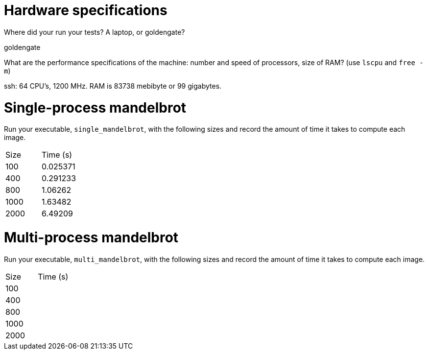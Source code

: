 = Hardware specifications

Where did your run your tests? A laptop, or goldengate?

goldengate

What are the performance specifications of the machine: number and speed of
processors, size of RAM? (use `lscpu` and `free -m`)
 
ssh: 64 CPU's, 1200 MHz. RAM is 83738 mebibyte or 99 gigabytes. 

= Single-process mandelbrot

Run your executable, `single_mandelbrot`, with the following sizes and record
the amount of time it takes to compute each image.

[cols="1,1"]
!===
| Size | Time (s) 
| 100 | 0.025371
| 400 | 0.291233
| 800 | 1.06262
| 1000 | 1.63482
| 2000 | 6.49209
!===

= Multi-process mandelbrot

Run your executable, `multi_mandelbrot`, with the following sizes and record
the amount of time it takes to compute each image.

[cols="1,1"]
!===
| Size | Time (s) 
| 100 | 
| 400 |
| 800 | 
| 1000 | 
| 2000 | 
!===
